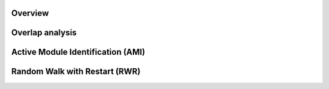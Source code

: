******************
Overview
******************

******************
Overlap analysis
******************

************************************
Active Module Identification (AMI)
************************************

************************************
Random Walk with Restart (RWR)
************************************
